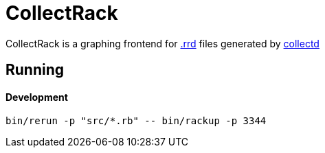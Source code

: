 :hardbreaks-option:

= CollectRack

CollectRack is a graphing frontend for https://oss.oetiker.ch/rrdtool/[.rrd] files generated by https://www.collectd.org/[collectd]

== Running

==== Development

```
bin/rerun -p "src/*.rb" -- bin/rackup -p 3344
```
